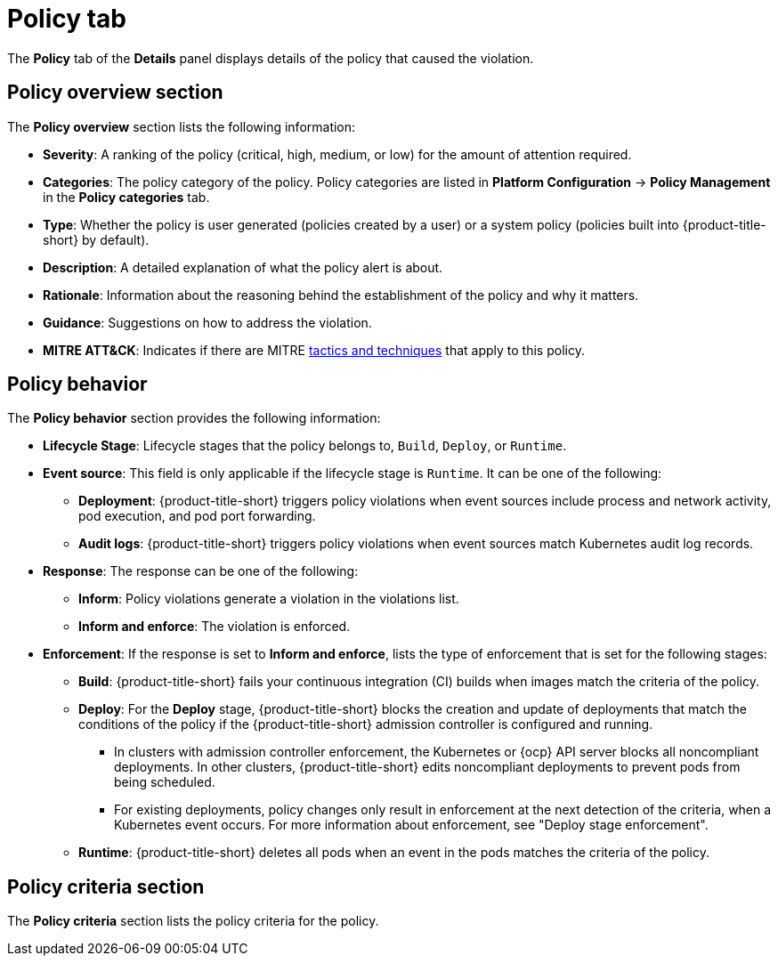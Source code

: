 // Module included in the following assemblies:
//
// * operating/respond-to-violations.adoc
:_mod-docs-content-type: REFERENCE
[id="violation-view-policy-tab_{context}"]
= Policy tab

[role="_abstract"]
The *Policy* tab of the *Details* panel displays details of the policy that caused the violation.

== Policy overview section

The *Policy overview* section lists the following information:

* *Severity*: A ranking of the policy (critical, high, medium, or low) for the amount of attention required.
* *Categories*: The policy category of the policy. Policy categories are listed in *Platform Configuration* -> *Policy Management* in the *Policy categories* tab.
* *Type*: Whether the policy is user generated (policies created by a user) or a system policy (policies built into {product-title-short} by default).
* *Description*: A detailed explanation of what the policy alert is about.
* *Rationale*: Information about the reasoning behind the establishment of the policy and why it matters.
* *Guidance*: Suggestions on how to address the violation.
* *MITRE ATT&CK*: Indicates if there are MITRE link:https://attack.mitre.org/matrices/enterprise/containers/[tactics and techniques] that apply to this policy.

== Policy behavior

The *Policy behavior* section provides the following information:

* *Lifecycle Stage*: Lifecycle stages that the policy belongs to, `Build`, `Deploy`, or `Runtime`.
* *Event source*: This field is only applicable if the lifecycle stage is `Runtime`. It can be one of the following:
** *Deployment*: {product-title-short} triggers policy violations when event sources include process and network activity, pod execution, and pod port forwarding.
** *Audit logs*: {product-title-short} triggers policy violations when event sources match Kubernetes audit log records.
* *Response*: The response can be one of the following:
** *Inform*: Policy violations generate a violation in the violations list.
** *Inform and enforce*: The violation is enforced.
* *Enforcement*: If the response is set to *Inform and enforce*, lists the type of enforcement that is set for the following stages:
** *Build*: {product-title-short} fails your continuous integration (CI) builds when images match the criteria of the policy.
** *Deploy*: For the *Deploy* stage, {product-title-short} blocks the creation and update of deployments that match the conditions of the policy if the {product-title-short} admission controller is configured and running.
*** In clusters with admission controller enforcement, the Kubernetes or {ocp} API server blocks all noncompliant deployments. In other clusters, {product-title-short} edits noncompliant deployments to prevent pods from being scheduled.
*** For existing deployments, policy changes only result in enforcement at the next detection of the criteria, when a Kubernetes event occurs. For more information about enforcement, see "Deploy stage enforcement".
** *Runtime*: {product-title-short} deletes all pods when an event in the pods matches the criteria of the policy.

== Policy criteria section

The *Policy criteria* section lists the policy criteria for the policy.
